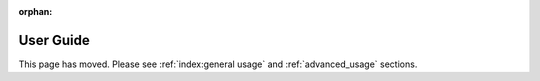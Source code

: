:orphan:

.. This is just a placeholder in case anyone had this page bookmarked

User Guide
==========
This page has moved. Please see :ref:`index:general usage` and :ref:`advanced_usage` sections.
